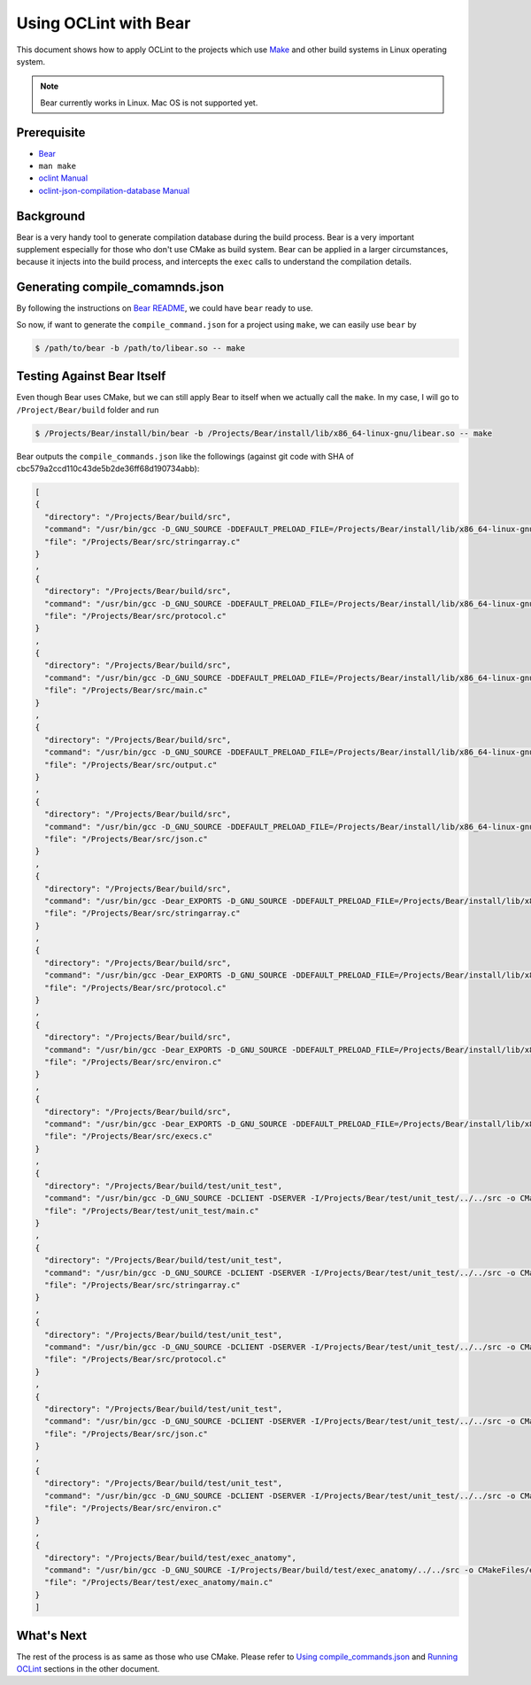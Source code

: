Using OCLint with Bear
======================

This document shows how to apply OCLint to the projects which use `Make <http://en.wikipedia.org/wiki/Make_(software)>`_ and other build systems in Linux operating system.

.. note::

    Bear currently works in Linux. Mac OS is not supported yet.

Prerequisite
------------

* `Bear <https://github.com/rizsotto/Bear>`_
* ``man make``
* `oclint Manual <../manual/oclint.html>`_
* `oclint-json-compilation-database Manual <../manual/oclint-json-compilation-database.html>`_

Background
----------

Bear is a very handy tool to generate compilation database during the build process. Bear is a very important supplement especially for those who don't use CMake as build system. Bear can be applied in a larger circumstances, because it injects into the build process, and intercepts the ``exec`` calls to understand the compilation details.

Generating compile_comamnds.json
--------------------------------

By following the instructions on `Bear README <https://github.com/rizsotto/Bear/blob/master/README.md>`_, we could have ``bear`` ready to use.

So now, if want to generate the ``compile_command.json`` for a project using ``make``, we can easily use ``bear`` by

.. code-block:: bash

    $ /path/to/bear -b /path/to/libear.so -- make

Testing Against Bear Itself
---------------------------

Even though Bear uses CMake, but we can still apply Bear to itself when we actually call the ``make``. In my case, I will go to ``/Project/Bear/build`` folder and run

.. code-block:: bash

    $ /Projects/Bear/install/bin/bear -b /Projects/Bear/install/lib/x86_64-linux-gnu/libear.so -- make

Bear outputs the ``compile_commands.json`` like the followings (against git code with SHA of cbc579a2ccd110c43de5b2de36ff68d190734abb):

.. code-block:: json

    [
    {
      "directory": "/Projects/Bear/build/src",
      "command": "/usr/bin/gcc -D_GNU_SOURCE -DDEFAULT_PRELOAD_FILE=/Projects/Bear/install/lib/x86_64-linux-gnu/libear.so -DDEFAULT_SOCKET_FILE=/tmp/bear.socket -DDEFAULT_OUTPUT_FILE=compile_commands.json -DSERVER -I/Projects/Bear/build/src -o CMakeFiles/bear.dir/stringarray.c.o -c /Projects/Bear/src/stringarray.c",
      "file": "/Projects/Bear/src/stringarray.c"
    }
    ,
    {
      "directory": "/Projects/Bear/build/src",
      "command": "/usr/bin/gcc -D_GNU_SOURCE -DDEFAULT_PRELOAD_FILE=/Projects/Bear/install/lib/x86_64-linux-gnu/libear.so -DDEFAULT_SOCKET_FILE=/tmp/bear.socket -DDEFAULT_OUTPUT_FILE=compile_commands.json -DSERVER -I/Projects/Bear/build/src -o CMakeFiles/bear.dir/protocol.c.o -c /Projects/Bear/src/protocol.c",
      "file": "/Projects/Bear/src/protocol.c"
    }
    ,
    {
      "directory": "/Projects/Bear/build/src",
      "command": "/usr/bin/gcc -D_GNU_SOURCE -DDEFAULT_PRELOAD_FILE=/Projects/Bear/install/lib/x86_64-linux-gnu/libear.so -DDEFAULT_SOCKET_FILE=/tmp/bear.socket -DDEFAULT_OUTPUT_FILE=compile_commands.json -DSERVER -I/Projects/Bear/build/src -o CMakeFiles/bear.dir/main.c.o -c /Projects/Bear/src/main.c",
      "file": "/Projects/Bear/src/main.c"
    }
    ,
    {
      "directory": "/Projects/Bear/build/src",
      "command": "/usr/bin/gcc -D_GNU_SOURCE -DDEFAULT_PRELOAD_FILE=/Projects/Bear/install/lib/x86_64-linux-gnu/libear.so -DDEFAULT_SOCKET_FILE=/tmp/bear.socket -DDEFAULT_OUTPUT_FILE=compile_commands.json -DSERVER -I/Projects/Bear/build/src -o CMakeFiles/bear.dir/output.c.o -c /Projects/Bear/src/output.c",
      "file": "/Projects/Bear/src/output.c"
    }
    ,
    {
      "directory": "/Projects/Bear/build/src",
      "command": "/usr/bin/gcc -D_GNU_SOURCE -DDEFAULT_PRELOAD_FILE=/Projects/Bear/install/lib/x86_64-linux-gnu/libear.so -DDEFAULT_SOCKET_FILE=/tmp/bear.socket -DDEFAULT_OUTPUT_FILE=compile_commands.json -DSERVER -I/Projects/Bear/build/src -o CMakeFiles/bear.dir/json.c.o -c /Projects/Bear/src/json.c",
      "file": "/Projects/Bear/src/json.c"
    }
    ,
    {
      "directory": "/Projects/Bear/build/src",
      "command": "/usr/bin/gcc -Dear_EXPORTS -D_GNU_SOURCE -DDEFAULT_PRELOAD_FILE=/Projects/Bear/install/lib/x86_64-linux-gnu/libear.so -DDEFAULT_SOCKET_FILE=/tmp/bear.socket -DDEFAULT_OUTPUT_FILE=compile_commands.json -DCLIENT -fPIC -I/Projects/Bear/build/src -o CMakeFiles/ear.dir/stringarray.c.o -c /Projects/Bear/src/stringarray.c",
      "file": "/Projects/Bear/src/stringarray.c"
    }
    ,
    {
      "directory": "/Projects/Bear/build/src",
      "command": "/usr/bin/gcc -Dear_EXPORTS -D_GNU_SOURCE -DDEFAULT_PRELOAD_FILE=/Projects/Bear/install/lib/x86_64-linux-gnu/libear.so -DDEFAULT_SOCKET_FILE=/tmp/bear.socket -DDEFAULT_OUTPUT_FILE=compile_commands.json -DCLIENT -fPIC -I/Projects/Bear/build/src -o CMakeFiles/ear.dir/protocol.c.o -c /Projects/Bear/src/protocol.c",
      "file": "/Projects/Bear/src/protocol.c"
    }
    ,
    {
      "directory": "/Projects/Bear/build/src",
      "command": "/usr/bin/gcc -Dear_EXPORTS -D_GNU_SOURCE -DDEFAULT_PRELOAD_FILE=/Projects/Bear/install/lib/x86_64-linux-gnu/libear.so -DDEFAULT_SOCKET_FILE=/tmp/bear.socket -DDEFAULT_OUTPUT_FILE=compile_commands.json -DCLIENT -fPIC -I/Projects/Bear/build/src -o CMakeFiles/ear.dir/environ.c.o -c /Projects/Bear/src/environ.c",
      "file": "/Projects/Bear/src/environ.c"
    }
    ,
    {
      "directory": "/Projects/Bear/build/src",
      "command": "/usr/bin/gcc -Dear_EXPORTS -D_GNU_SOURCE -DDEFAULT_PRELOAD_FILE=/Projects/Bear/install/lib/x86_64-linux-gnu/libear.so -DDEFAULT_SOCKET_FILE=/tmp/bear.socket -DDEFAULT_OUTPUT_FILE=compile_commands.json -DCLIENT -fPIC -I/Projects/Bear/build/src -o CMakeFiles/ear.dir/execs.c.o -c /Projects/Bear/src/execs.c",
      "file": "/Projects/Bear/src/execs.c"
    }
    ,
    {
      "directory": "/Projects/Bear/build/test/unit_test",
      "command": "/usr/bin/gcc -D_GNU_SOURCE -DCLIENT -DSERVER -I/Projects/Bear/test/unit_test/../../src -o CMakeFiles/unit_test.dir/main.c.o -c /Projects/Bear/test/unit_test/main.c",
      "file": "/Projects/Bear/test/unit_test/main.c"
    }
    ,
    {
      "directory": "/Projects/Bear/build/test/unit_test",
      "command": "/usr/bin/gcc -D_GNU_SOURCE -DCLIENT -DSERVER -I/Projects/Bear/test/unit_test/../../src -o CMakeFiles/unit_test.dir/__/__/src/stringarray.c.o -c /Projects/Bear/src/stringarray.c",
      "file": "/Projects/Bear/src/stringarray.c"
    }
    ,
    {
      "directory": "/Projects/Bear/build/test/unit_test",
      "command": "/usr/bin/gcc -D_GNU_SOURCE -DCLIENT -DSERVER -I/Projects/Bear/test/unit_test/../../src -o CMakeFiles/unit_test.dir/__/__/src/protocol.c.o -c /Projects/Bear/src/protocol.c",
      "file": "/Projects/Bear/src/protocol.c"
    }
    ,
    {
      "directory": "/Projects/Bear/build/test/unit_test",
      "command": "/usr/bin/gcc -D_GNU_SOURCE -DCLIENT -DSERVER -I/Projects/Bear/test/unit_test/../../src -o CMakeFiles/unit_test.dir/__/__/src/json.c.o -c /Projects/Bear/src/json.c",
      "file": "/Projects/Bear/src/json.c"
    }
    ,
    {
      "directory": "/Projects/Bear/build/test/unit_test",
      "command": "/usr/bin/gcc -D_GNU_SOURCE -DCLIENT -DSERVER -I/Projects/Bear/test/unit_test/../../src -o CMakeFiles/unit_test.dir/__/__/src/environ.c.o -c /Projects/Bear/src/environ.c",
      "file": "/Projects/Bear/src/environ.c"
    }
    ,
    {
      "directory": "/Projects/Bear/build/test/exec_anatomy",
      "command": "/usr/bin/gcc -D_GNU_SOURCE -I/Projects/Bear/build/test/exec_anatomy/../../src -o CMakeFiles/exec_anatomy.dir/main.c.o -c /Projects/Bear/test/exec_anatomy/main.c",
      "file": "/Projects/Bear/test/exec_anatomy/main.c"
    }
    ]

What's Next
-----------

The rest of the process is as same as those who use CMake. Please refer to `Using compile_commands.json <cmake.html#using-compile-commands-json>`_ and `Running OCLint <cmake.html#running-oclint>`_ sections in the other document.
